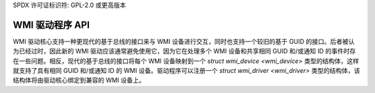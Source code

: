 SPDX 许可证标识符: GPL-2.0 或更高版本

=================
WMI 驱动程序 API
=================

WMI 驱动核心支持一种更现代的基于总线的接口来与 WMI 设备进行交互，同时也支持一个较旧的基于 GUID 的接口。后者被认为已经过时，因此新的 WMI 驱动应该通常避免使用它，因为它在处理多个 WMI 设备和共享相同 GUID 和/或通知 ID 的事件时存在一些问题。相反，现代的基于总线的接口将每个 WMI 设备映射到一个 `struct wmi_device <wmi_device>` 类型的结构体，这样就支持了具有相同 GUID 和/或通知 ID 的 WMI 设备。驱动程序可以注册一个 `struct wmi_driver <wmi_driver>` 类型的结构体，该结构体将由驱动核心绑定到兼容的 WMI 设备上。

.. kernel-doc:: include/linux/wmi.h
   :internal:

.. kernel-doc:: drivers/platform/x86/wmi.c
   :export:
